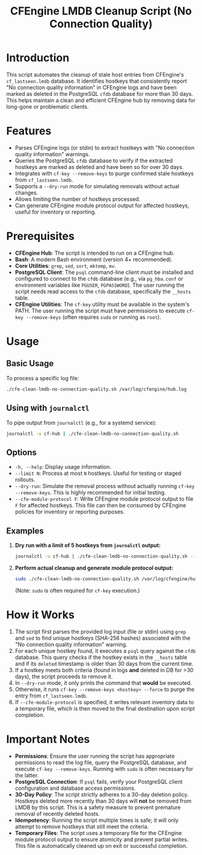 #+TITLE: CFEngine LMDB Cleanup Script (No Connection Quality)

* Introduction
This script automates the cleanup of stale host entries from CFEngine's =cf_lastseen.lmdb= database. It identifies hostkeys that consistently report "No connection quality information" in CFEngine logs and have been marked as deleted in the PostgreSQL =cfdb= database for more than 30 days. This helps maintain a clean and efficient CFEngine hub by removing data for long-gone or problematic clients.

* Features
- Parses CFEngine logs (or stdin) to extract hostkeys with "No connection quality information" warnings.
- Queries the PostgreSQL =cfdb= database to verify if the extracted hostkeys are marked as deleted and have been so for over 30 days.
- Integrates with =cf-key --remove-keys= to purge confirmed stale hostkeys from =cf_lastseen.lmdb=.
- Supports a =--dry-run= mode for simulating removals without actual changes.
- Allows limiting the number of hostkeys processed.
- Can generate CFEngine module protocol output for affected hostkeys, useful for inventory or reporting.

* Prerequisites
- *CFEngine Hub*: The script is intended to run on a CFEngine hub.
- *Bash*: A modern Bash environment (version 4+ recommended).
- *Core Utilities*: =grep=, =sed=, =sort=, =mktemp=, =mv=.
- *PostgreSQL Client*: The =psql= command-line client must be installed and configured to connect to the =cfdb= database (e.g., via =pg_hba.conf= or environment variables like =PGUSER=, =PGPASSWORD=). The user running the script needs read access to the =cfdb= database, specifically the =__hosts= table.
- *CFEngine Utilities*: The =cf-key= utility must be available in the system's PATH. The user running the script must have permissions to execute =cf-key --remove-keys= (often requires =sudo= or running as =root=).

* Usage

** Basic Usage
To process a specific log file:
#+begin_src bash
./cfe-clean-lmdb-no-connection-quality.sh /var/log/cfengine/hub.log
#+end_src

** Using with =journalctl=
To pipe output from =journalctl= (e.g., for a systemd service):
#+begin_src bash
journalctl -u cf-hub | ./cfe-clean-lmdb-no-connection-quality.sh
#+end_src

** Options

- =-h, --help=: Display usage information.
- =--limit N=: Process at most =N= hostkeys. Useful for testing or staged rollouts.
- =--dry-run=: Simulate the removal process without actually running =cf-key --remove-keys=. This is highly recommended for initial testing.
- =--cfe-module-protocol F=: Write CFEngine module protocol output to file =F= for affected hostkeys. This file can then be consumed by CFEngine policies for inventory or reporting purposes.

** Examples

1.  **Dry run with a limit of 5 hostkeys from =journalctl= output:**
    #+begin_src bash
    journalctl -u cf-hub | ./cfe-clean-lmdb-no-connection-quality.sh --limit 5 --dry-run
    #+end_src

2.  **Perform actual cleanup and generate module protocol output:**
    #+begin_src bash
    sudo ./cfe-clean-lmdb-no-connection-quality.sh /var/log/cfengine/hub.log --cfe-module-protocol /tmp/cf_module_output.txt
    #+end_src
    (Note: =sudo= is often required for =cf-key= execution.)

* How it Works
1.  The script first parses the provided log input (file or stdin) using =grep= and =sed= to find unique hostkeys (SHA-256 hashes) associated with the "No connection quality information" warning.
2.  For each unique hostkey found, it executes a =psql= query against the =cfdb= database. This query checks if the hostkey exists in the =__hosts= table and if its =deleted= timestamp is older than 30 days from the current time.
3.  If a hostkey meets both criteria (found in logs *and* deleted in DB for >30 days), the script proceeds to remove it.
4.  In =--dry-run= mode, it only prints the command that *would* be executed.
5.  Otherwise, it runs =cf-key --remove-keys <hostkey> --force= to purge the entry from =cf_lastseen.lmdb=.
6.  If =--cfe-module-protocol= is specified, it writes relevant inventory data to a temporary file, which is then moved to the final destination upon script completion.

* Important Notes
- *Permissions*: Ensure the user running the script has appropriate permissions to read the log file, query the PostgreSQL database, and execute =cf-key --remove-keys=. Running with =sudo= is often necessary for the latter.
- *PostgreSQL Connection*: If =psql= fails, verify your PostgreSQL client configuration and database access permissions.
- *30-Day Policy*: The script strictly adheres to a 30-day deletion policy. Hostkeys deleted more recently than 30 days will *not* be removed from LMDB by this script. This is a safety measure to prevent premature removal of recently deleted hosts.
- *Idempotency*: Running the script multiple times is safe; it will only attempt to remove hostkeys that still meet the criteria.
- *Temporary Files*: The script uses a temporary file for the CFEngine module protocol output to ensure atomicity and prevent partial writes. This file is automatically cleaned up on exit or successful completion.
